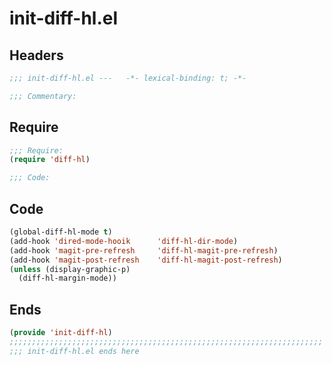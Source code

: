 * init-diff-hl.el
:PROPERTIES:
:HEADER-ARGS: :tangle (concat temporary-file-directory "init-diff-hl.el") :lexical t
:END:

** Headers
#+begin_src emacs-lisp
;;; init-diff-hl.el ---   -*- lexical-binding: t; -*-

;;; Commentary:

  #+end_src

** Require
#+begin_src emacs-lisp
;;; Require:
(require 'diff-hl)

;;; Code:
  #+end_src

** Code
#+begin_src emacs-lisp
(global-diff-hl-mode t)
(add-hook 'dired-mode-hooik      'diff-hl-dir-mode)
(add-hook 'magit-pre-refresh     'diff-hl-magit-pre-refresh)
(add-hook 'magit-post-refresh    'diff-hl-magit-post-refresh)
(unless (display-graphic-p)
  (diff-hl-margin-mode))
#+end_src

** Ends
#+begin_src emacs-lisp
(provide 'init-diff-hl)
;;;;;;;;;;;;;;;;;;;;;;;;;;;;;;;;;;;;;;;;;;;;;;;;;;;;;;;;;;;;;;;;;;;;;;
;;; init-diff-hl.el ends here
  #+end_src
